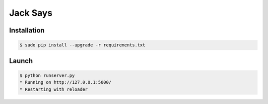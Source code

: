 +++++++++
Jack Says
+++++++++

Installation
============

.. code:: bash

    $ sudo pip install --upgrade -r requirements.txt

Launch
======

.. code:: bash

    $ python runserver.py
    * Running on http://127.0.0.1:5000/
    * Restarting with reloader
